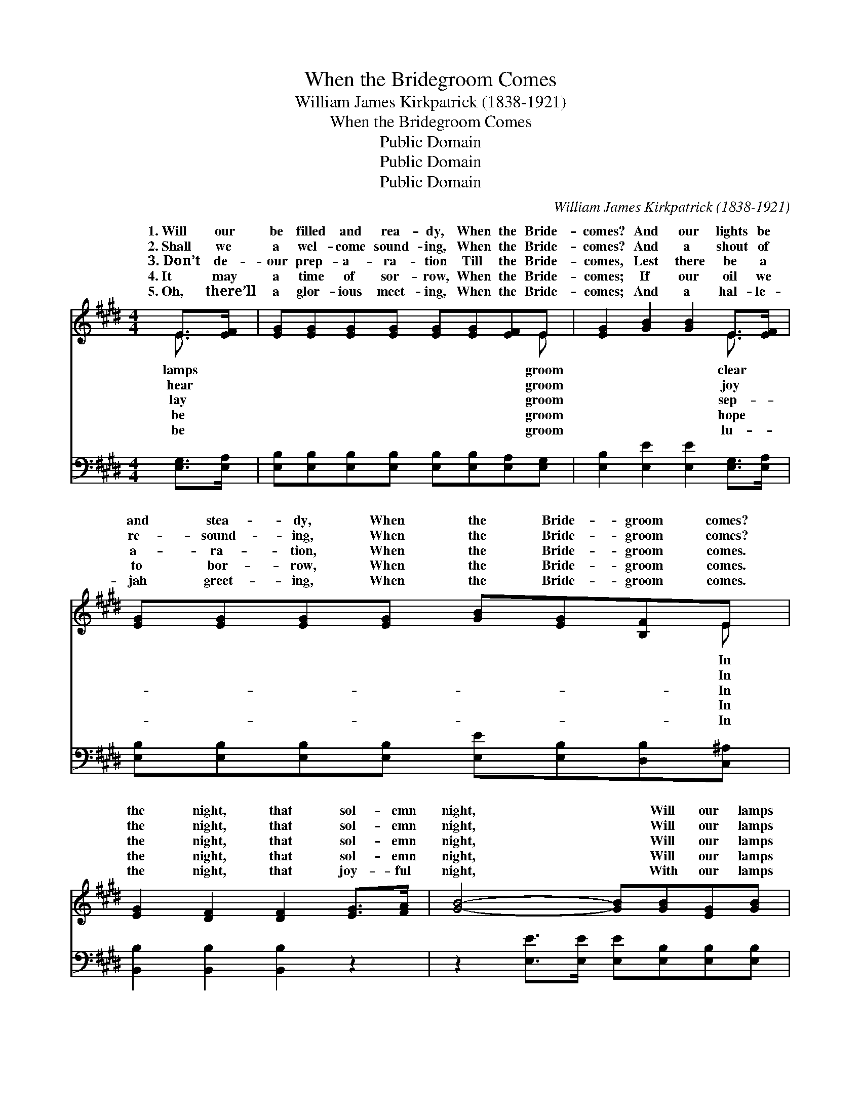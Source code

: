 X:1
T:When the Bridegroom Comes
T:William James Kirkpatrick (1838-1921)
T:When the Bridegroom Comes
T:Public Domain
T:Public Domain
T:Public Domain
C:William James Kirkpatrick (1838-1921)
Z:Public Domain
%%score ( 1 2 ) ( 3 4 )
L:1/8
M:4/4
K:E
V:1 treble 
V:2 treble 
V:3 bass 
V:4 bass 
V:1
 E>[EF] | [EG][EG][EG][EG] [EG][EG][EF]E | [EG]2 [GB]2 [GB]2 E>[EF] | %3
w: 1.~Will our|be filled and rea- dy, When the Bride-|comes? And our lights be|
w: 2.~Shall we|a wel- come sound- ing, When the Bride-|comes? And a shout of|
w: 3.~Don’t de-|our prep- a- ra- tion Till the Bride-|comes, Lest there be a|
w: 4.~It may|a time of sor- row, When the Bride-|comes; If our oil we|
w: 5.~Oh, there’ll|a glor- ious meet- ing, When the Bride-|comes; And a hal- le-|
 [EG][EG][EG][EG] [GB][EG][B,F]E | [EG]2 [DF]2 [DF]2 [EG]>[FA] | [GB]4- [GB][GB][EG][GB] | %6
w: and stea- dy, When the Bride- groom comes?|the night, that sol- emn|night, * Will our lamps|
w: re- sound- ing, When the Bride- groom comes?|the night, that sol- emn|night, * Will our lamps|
w: a- ra- tion, When the Bride- groom comes.|the night, that sol- emn|night, * Will our lamps|
w: to bor- row, When the Bride- groom comes.|the night, that sol- emn|night, * Will our lamps|
w: jah greet- ing, When the Bride- groom comes.|the night, that joy- ful|night, * With our lamps|
 (GGBA [Ge]2) E>[EF] | [EG][GB] [GB]>[Ac] [GB]2 [EG]>E | [DF]2 [B,E]2 [B,E]4 |: %9
w: be * * * * burn- ing|When the Bride- groom comes? * *||
w: be * * * * burn- ing|When the Bride- groom comes? O be|y! O be|
w: be * * * * burn- ing|When the Bride- groom comes? ~ ~|~ ~ ~|
w: be * * * * burn- ing|When the Bride- groom comes? * *||
w: all * * * * burn- ing|When the Bride- groom comes. * *||
"^Refrain" [EG]3 [B,F] [B,F] [B,E]3 | [DB]3 [FA] [FA] [EG]3 | [Ge]3 [GB] [Ac][GB][EB][EB] | %12
w: |||
w: read- y! O be|read- y when the|Bride- groom comes! * * *|
w: ~ ~ ~ ~|~ ~ ~ ~|~ ~ ~ Bride- groom comes.|
w: |||
w: |||
 [EG]2 [DF]2 [DF]4 :| [EG]2 [DF]2 [B,E]4 |] %14
w: ||
w: ||
w: ||
w: ||
w: ||
V:2
 E3/2 x/ | x7 E | x6 E3/2 x/ | x7 E | x8 | x8 | e4- x E3/2 x3/2 | x15/2 E/ | x8 |: x8 | x8 | x8 | %12
w: lamps|groom|clear|In|||bright, *||||||
w: hear|groom|joy|In|||bright, *|read-|||||
w: lay|groom|sep-|In|||bright, *|~|||||
w: be|groom|hope|In|||bright, *||||||
w: be|groom|lu-|In|||bright, *||||||
 x8 :| x8 |] %14
w: ||
w: ||
w: ||
w: ||
w: ||
V:3
 [E,G,]>[E,A,] | [E,B,][E,B,][E,B,][E,B,] [E,B,][E,B,][E,A,][E,G,] | %2
 [E,B,]2 [E,E]2 [E,E]2 [E,G,]>[E,A,] | [E,B,][E,B,][E,B,][E,B,] [E,E][E,B,][D,B,][C,^A,] | %4
 [B,,B,]2 [B,,B,]2 [B,,B,]2 z2 | z2 [E,E]>[E,E] [E,E][E,B,][E,B,][E,B,] | %6
 (B,B,=DC) [E,B,]2 [E,G,]>[E,A,] | [E,B,][E,E] [E,E]>[E,E] [E,E]2 [E,B,]>[E,G,] | %8
 [B,,A,]2 [E,G,]2 [E,G,]4 |: [E,B,]3 [E,A,] [E,A,] [E,G,]3 | [B,,F,]3 [B,,B,] [E,B,] [E,B,]3 | %11
 [E,B,]3 [E,E] [E,E][E,E][G,B,][E,G,] | B,2 B,2 [B,,B,]4 :| B,2 [B,,A,]2 [E,G,]4 |] %14
V:4
 x2 | x8 | x8 | x8 | x8 | x8 | E,4- x4 | x8 | x8 |: x8 | x8 | x8 | B,2 B,2 x4 :| B,2 x6 |] %14

